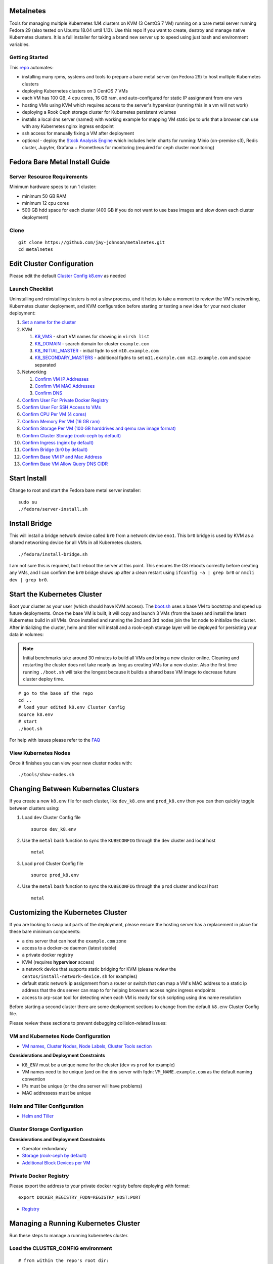 Metalnetes
==========

Tools for managing multiple Kubernetes **1.14** clusters on KVM (3 CentOS 7 VM) running on a bare metal server running Fedora 29 (also tested on Ubuntu 18.04 until 1.13). Use this repo if you want to create, destroy and manage native Kubernetes clusters. It is a full installer for taking a brand new server up to speed using just bash and environment variables.

.. image:: https://i.imgur.com/awLwim1.png

Getting Started
---------------

This `repo <https://github.com/jay-johnson/metalnetes>`__ automates:

- installing many rpms, systems and tools to prepare a bare metal server (on Fedora 29) to host multiple Kubernetes clusters
- deploying Kubernetes clusters on 3 CentOS 7 VMs
- each VM has 100 GB, 4 cpu cores, 16 GB ram, and auto-configured for static IP assignment from env vars
- hosting VMs using KVM which requires access to the server's hypervisor (running this in a vm will not work)
- deploying a Rook Ceph storage cluster for Kubernetes persistent volumes
- installs a local dns server (named) with working example for mapping VM static ips to urls that a browser can use with any Kubernetes nginx ingress endpoint
- ssh access for manually fixing a VM after deployment
- optional - deploy the `Stock Analysis Engine <https://stock-analysis-engine.readthedocs.io/en/latest/>`__ which includes helm charts for running: Minio (on-premise s3), Redis cluster, Jupyter, Grafana + Prometheus for monitoring (required for ceph cluster monitoring)

Fedora Bare Metal Install Guide
===============================

Server Resource Requirements
----------------------------

Minimum hardware specs to run 1 cluster:

- minimum 50 GB RAM
- minimum 12 cpu cores
- 500 GB hdd space for each cluster (400 GB if you do not want to use base images and slow down each cluster deployment)

Clone
-----

::

    git clone https://github.com/jay-johnson/metalnetes.git
    cd metalnetes

Edit Cluster Configuration
==========================

Please edit the default `Cluster Config k8.env <https://github.com/jay-johnson/metalnetes/blob/master/k8.env>`__ as needed

Launch Checklist
----------------

Uninstalling and reinstalling clusters is not a slow process, and it helps to take a moment to review the VM's networking, Kubernetes cluster deployment, and KVM configuration before starting or testing a new idea for your next cluster deployment:

#.  `Set a name for the cluster <https://github.com/jay-johnson/metalnetes/blob/master/k8.env#L4-L8>`__
#.  KVM

    #.  `K8_VMS <https://github.com/jay-johnson/metalnetes/blob/master/k8.env#L100-L103>`__ - short VM names for showing in ``virsh list``
    #.  `K8_DOMAIN <https://github.com/jay-johnson/metalnetes/blob/master/k8.env#L101>`__ - search domain for cluster ``example.com``
    #.  `K8_INITIAL_MASTER <https://github.com/jay-johnson/metalnetes/blob/master/k8.env#L102>`__ - initial fqdn to set ``m10.example.com``
    #.  `K8_SECONDARY_MASTERS <https://github.com/jay-johnson/metalnetes/blob/master/k8.env#L103>`__ - additional fqdns to set ``m11.example.com m12.example.com`` and space separated
#.  Networking

    #.  `Confirm VM IP Addresses <https://github.com/jay-johnson/metalnetes/blob/master/k8.env#L105-L108>`__
    #.  `Confirm VM MAC Addresses <https://github.com/jay-johnson/metalnetes/blob/master/k8.env#L109-L111>`__
    #.  `Confirm DNS <https://github.com/jay-johnson/metalnetes/blob/master/k8.env#L104>`__
#.  `Confirm User For Private Docker Registry <https://github.com/jay-johnson/metalnetes/blob/master/k8.env#L35-L39>`__
#.  `Confirm User For SSH Access to VMs <https://github.com/jay-johnson/metalnetes/blob/master/k8.env#L118-L119>`__
#.  `Confirm CPU Per VM (4 cores) <https://github.com/jay-johnson/metalnetes/blob/master/k8.env#L116>`__
#.  `Confirm Memory Per VM (16 GB ram) <https://github.com/jay-johnson/metalnetes/blob/master/k8.env#L117>`__
#.  `Confirm Storage Per VM (100 GB harddrives and qemu raw image format) <https://github.com/jay-johnson/metalnetes/blob/master/k8.env#L114>`__
#.  `Confirm Cluster Storage (rook-ceph by default) <https://github.com/jay-johnson/metalnetes/blob/master/k8.env#L57-L60>`__
#.  `Confirm Ingress (nginx by default) <https://github.com/jay-johnson/metalnetes/blob/master/k8.env#L91-L94>`__
#.  `Confirm Bridge (br0 by default) <https://github.com/jay-johnson/metalnetes/blob/master/k8.env#L115>`__
#.  `Confirm Base VM IP and Mac Address <https://github.com/jay-johnson/metalnetes/blob/master/k8.env#L208-L209>`__
#.  `Confirm Base VM Allow Query DNS CIDR <https://github.com/jay-johnson/metalnetes/blob/master/k8.env#L205>`__

Start Install
=============

Change to root and start the Fedora bare metal server installer:

::

    sudo su
    ./fedora/server-install.sh

Install Bridge
==============

This will install a bridge network device called ``br0`` from a network device ``eno1``. This ``br0`` bridge is used by KVM as a shared networking device for all VMs in all Kubernetes clusters.

::

    ./fedora/install-bridge.sh

I am not sure this is required, but I reboot the server at this point. This ensures the OS reboots correctly before creating any VMs, and I can confirm the ``br0`` bridge shows up after a clean restart using ``ifconfig -a | grep br0`` or ``nmcli dev | grep br0``.

Start the Kubernetes Cluster
============================

Boot your cluster as your user (which should have KVM access). The `boot.sh <https://github.com/jay-johnson/metalnetes/blob/master/boot.sh>`__ uses a base VM to bootstrap and speed up future deployments. Once the base VM is built, it will copy and launch 3 VMs (from the base) and install the latest Kubernetes build in all VMs. Once installed and running the 2nd and 3rd nodes join the 1st node to initialize the cluster. After initializing the cluster, helm and tiller will install and a rook-ceph storage layer will be deployed for persisting your data in volumes:

.. note:: Initial benchmarks take around 30 minutes to build all VMs and bring a new cluster online. Cleaning and restarting the cluster does not take nearly as long as creating VMs for a new cluster. Also the first time running ``./boot.sh`` will take the longest because it builds a shared base VM image to decrease future cluster deploy time.

::

    # go to the base of the repo
    cd ..
    # load your edited k8.env Cluster Config
    source k8.env
    # start
    ./boot.sh

For help with issues please refer to the `FAQ <https://github.com/jay-johnson/metalnetes#faq>`__

View Kubernetes Nodes
---------------------

Once it finishes you can view your new cluster nodes with:

::

    ./tools/show-nodes.sh

Changing Between Kubernetes Clusters
====================================

If you create a new ``k8.env`` file for each cluster, like ``dev_k8.env`` and ``prod_k8.env`` then you can then quickly toggle between clusters using:

#.  Load ``dev`` Cluster Config file

    ::

        source dev_k8.env

#.  Use the ``metal`` bash function to sync the ``KUBECONFIG`` through the ``dev`` cluster and local host

    ::

        metal

#.  Load ``prod`` Cluster Config file

    ::

        source prod_k8.env

#.  Use the ``metal`` bash function to sync the ``KUBECONFIG`` through the ``prod`` cluster and local host

    ::

        metal

Customizing the Kubernetes Cluster
==================================

If you are looking to swap out parts of the deployment, please ensure the hosting server has a replacement in place for these bare minimum components:

- a dns server that can host the ``example.com`` zone
- access to a docker-ce daemon (latest stable)
- a private docker registry
- KVM (requires **hypervisor** access)
- a network device that supports static bridging for KVM (please review the ``centos/install-network-device.sh`` for examples)
- default static network ip assignment from a router or switch that can map a VM's MAC address to a static ip address that the dns server can map to for helping browsers access nginx ingress endpoints
- access to arp-scan tool for detecting when each VM is ready for ssh scripting using dns name resolution

Before starting a second cluster there are some deployment sections to change from the default ``k8.env`` Cluster Config file.

Please review these sections to prevent debugging collision-related issues:

VM and Kubernetes Node Configuration
------------------------------------

- `VM names, Cluster Nodes, Node Labels, Cluster Tools section <https://github.com/jay-johnson/metalnetes/blob/34c0eabf5f7007056a4823f5c4ea760aea7c8e6e/k8.env#L96-L194>`__

**Considerations and Deployment Constraints**

- ``K8_ENV`` must be a unique name for the cluster (``dev`` vs ``prod`` for example)
- VM names need to be unique (and on the dns server with fqdn: ``VM_NAME.example.com`` as the default naming convention
- IPs must be unique (or the dns server will have problems)
- MAC addressess must be unique

Helm and Tiller Configuration
-----------------------------

- `Helm and Tiller <https://github.com/jay-johnson/metalnetes/blob/34c0eabf5f7007056a4823f5c4ea760aea7c8e6e/k8.env#L48-L55>`__

Cluster Storage Configuation
----------------------------

**Considerations and Deployment Constraints**

- Operator redundancy

- `Storage (rook-ceph by default) <https://github.com/jay-johnson/metalnetes/blob/34c0eabf5f7007056a4823f5c4ea760aea7c8e6e/k8.env#L57-L65>`__
- `Additional Block Devices per VM <https://github.com/jay-johnson/metalnetes/blob/34c0eabf5f7007056a4823f5c4ea760aea7c8e6e/k8.env#L178-L188>`__

Private Docker Registry
-----------------------

Please export the address to your private docker registy before deploying with format:

::

    export DOCKER_REGISTRY_FQDN=REGISTRY_HOST:PORT

- `Registry <https://github.com/jay-johnson/metalnetes/blob/34c0eabf5f7007056a4823f5c4ea760aea7c8e6e/k8.env#L35-L46>`__

Managing a Running Kubernetes Cluster
=====================================

Run these steps to manage a running kubernetes cluster.

Load the CLUSTER_CONFIG environment
-----------------------------------

::

    # from within the repo's root dir:
    export CLUSTER_CONFIG=$(pwd)/k8.env

Fully Clean and Reinitialize the Kubernetes Cluster
---------------------------------------------------

::

    ./clean.sh

Start Kubernetes Cluster with a Private Docker Registry + Rook Ceph
-------------------------------------------------------------------

::

    ./start.sh

Check Kubernetes Nodes
----------------------

::

    ./tools/show-labels.sh

Cluster Join Tool
=================

If you want to reboot VMs and have the nodes re-join and rebuild the Kubernetes cluster use:

::

    ./join.sh

Deployment Tools
================

Nginx Ingress
-------------

Deploy `the nginx ingress <https://github.com/nginxinc/kubernetes-ingress/>`__

::

    ./deploy-nginx.sh

Rook-Ceph
---------

Deploy `rook-ceph <https://rook.io/docs/rook/v0.9/ceph-quickstart.html>`__ using the `Advanced Configuration <https://rook.io/docs/rook/v0.9/advanced-configuration.html>`__

::

    ./deploy-rook-ceph.sh

Confirm Rook-Ceph Operator Started

::

    ./rook-ceph/describe-operator.sh

Private Docker Registry
-----------------------

Deploy a private docker registry for use with the cluster with:

::

    ./deploy-registry.sh

Deploy Helm
-----------

Deploy `helm <https://helm.sh/docs/>`__

::

    ./deploy-helm.sh

Deploy Tiller
-------------

Deploy tiller:

::

    ./deploy-tiller.sh

(Optional Validation) - Deploy Stock Analysis Engine
====================================================

This repository was created after trying to decouple the `AI Kubernetes cluster for analyzing network traffic <https://github.com/jay-johnson/deploy-to-kubernetes>`__ and the `Stock Analysis Engine (ae) that uses many deep neural networks to predict future stock prices during live-trading hours <https://github.com/AlgoTraders/stock-analysis-engine>`__ from using the same Kubernetes cluster. Additionally with the speed ae is moving, I am looking to keep trying new high availablity solutions and configurations to ensure the intraday data collection never dies (hopefully out of the box too!).

Deploy AE
---------

- `Configure AE <https://github.com/jay-johnson/metalnetes/blob/34c0eabf5f7007056a4823f5c4ea760aea7c8e6e/k8.env#L67-L89>`__

::

    ./deploy-ae.sh

Redeploying Using Helm
----------------------

#.  Find the Helm Chart to Remove (this example uses ``ae-grafana``):

    ::

        helm ls ae-grafana

#.  Delete and Purge the Helm Chart Deployment:

    ::

        helm delete --purge ae-grafana

#.  Deploy AE Helm Charts:

    ::

        ./ae/start.sh

Monitoring the Kubernetes Cluster
---------------------------------

.. note:: Grafana will only deploy if monitoring is enabled when running ``./deploy-ae.sh`` or if you run ``./ae/monitor-start.sh``.

Log in to Grafana from a browser:

- Username: **trex**
- Password: **123321**

https://grafana.example.com

Grafana comes ready-to-go with these starting dashboards:

View Kubernetes Pods in Grafana
-------------------------------

.. image:: https://i.imgur.com/GHo7dbd.png

View Rook Ceph Cluster in Grafana
----------------------------------

.. image:: https://i.imgur.com/wptrQW2.png

View Redis Cluster in Grafana
-----------------------------

.. image:: https://i.imgur.com/kegYzXZ.png

Uninstall AE
------------

::

    ./ae/_uninstall.sh

Please wait for the Persistent Volume Claims to be deleted

::

    kubetl get pvc -n ae

.. warning:: The Redis pvc ``redis-data-ae-redis-master-0`` must be manually deleted to prevent issues with redeployments after an uninstall
    ::

        kubectl -n ae delete pvc redis-data-ae-redis-master-0

Delete Cluster VMs
==================

::

    ./kvm/_uninstall.sh

License
=======

Apache 2.0 - Please refer to the `LICENSE <https://github.com/jay-johnson/metalnetes/blob/master/LICENSE>`__ for more details.

FAQ
===

What IP did my VMs get?
-----------------------

Find VMs by MAC address using the ``K8_VM_BRIDGE`` bridge device using:

::

    ./kvm/find-vms-on-bridge.sh

Find your MAC addresses with a tool that uses ``arp-scan`` to list all ip addresses on the configured bridge device (``K8_VM_BRIDGE``):

::

    ./kvm/list-bridge-ips.sh

Why Are Not All Rook Ceph Operators Starting?
---------------------------------------------

Restart the cluster if you see an error like this when looking at the ``rook-ceph-operator``:

::

    # find pods: kubectl get pods -n rook-ceph-system | grep operator
    kubectl -n rook-ceph-system describe po rook-ceph-operator-6765b594d7-j56mw

::

    Warning  FailedCreatePodSandBox  7m56s                   kubelet, m12.example.com  Failed create pod sandbox: rpc error: code = Unknown desc = failed to set up sandbox container "9ab1c663fc53f75fa4f0f79effbb244efa9842dd8257eb1c7dafe0c9bad1ee6c" network for pod "rook-ceph-operator-6765b594d7-j56mw": NetworkPlugin cni failed to set up pod "rook-ceph-operator-6765b594d7-j56mw_rook-ceph-system" network: failed to set bridge addr: "cni0" already has an IP address different from 10.244.2.1/24

::

    ./clean.sh
    ./deploy-rook-ceph.sh

Helm fails with connection refused
----------------------------------

If you see this:

::

    metalnetes$ helm ls
    Error: Get http://localhost:8080/api/v1/namespaces/kube-system/pods?labelSelector=app%3Dhelm%2Cname%3Dtiller: dial tcp 127.0.0.1:8080: connect: connection refused

Source the ``k8.env`` Cluster Config file:

::

    metalnetes$ source k8.env
    metalnetes$ helm ls
    NAME         	REVISION	UPDATED                 	STATUS  	CHART           	APP VERSION	NAMESPACE
    ae           	1       	Thu Mar 21 05:49:38 2019	DEPLOYED	ae-0.0.1        	0.0.1      	ae
    ae-grafana   	1       	Thu Mar 21 05:57:17 2019	DEPLOYED	grafana-2.2.0   	6.0.0      	ae
    ae-jupyter   	1       	Thu Mar 21 05:49:43 2019	DEPLOYED	ae-jupyter-0.0.1	0.0.1      	ae
    ae-minio     	1       	Thu Mar 21 05:49:40 2019	DEPLOYED	minio-2.4.7     	2019-02-12 	ae
    ae-prometheus	1       	Thu Mar 21 05:57:16 2019	DEPLOYED	prometheus-8.9.0	2.8.0      	ae
    ae-redis     	1       	Thu Mar 21 05:49:42 2019	DEPLOYED	redis-6.4.2     	4.0.14     	ae

Comparing Repo Example Files vs Yours
-------------------------------------

When starting a server from scratch, I like to compare notes from previous builds. I have uploaded the Fedora 29 server's files to help debug common initial installer-type issues. Let me know if you think another one should be added to help others. Please take a moment to compare your server's configured files after the install finishes by looking at the `fedora/etc directory` with directory structure and notes:

::

    tree fedora/etc/
    fedora/etc/
    ├── dnsmasq.conf # dnsmasq that was conflicting with named later (http://www.thekelleys.org.uk/dnsmasq/doc.html) - dnsqmasq was disabled and stopped on the server using systemctl
    ├── docker
    │   └── daemon.json # examples for setting up your private docker registry
    ├── named.conf
    ├── NetworkManager
    │   └── NetworkManager.conf # this is enabled and running using systemctl
    ├── resolv.conf # locked down with: sudo chattr +i /etc/resolv.conf
    ├── resolv.dnsmasq
    ├── ssh
    │   └── sshd_config # initial ssh config for logging in remotely as fast as possible - please lock this down after install finishes
    ├── sysconfig
    │   └── network-scripts
    │       ├── ifcfg-br0 # bridge network device - required for persisting through a reboot
    │       └── ifcfg-eno1 # server network device - required for persisting through a reboot
    └── var
        └── named
            └── example.com.zone # dns zone

How do I know when my VMs have an IP address?
---------------------------------------------

I use this bash alias in my ``~/.bashrc`` to monitor VMs on the ``br0`` device:

::

    showips() {
        watch -n1 'sudo arp-scan -q -l --interface br0 | sort'
    }

Then ``source ~/.bashrc`` and then run: ``showips`` to watch everything on the ``br0`` bridge networking device with each IP's MAC address. (Exit with ``ctrl + c``)

Manually Fix Fedora /etc/resolv.conf
------------------------------------

NetworkManager and dnsmasq had lots of conflicts initially. I used this method to **lock down** ``/etc/resolv.conf`` to ensure the dns routing was stable after reboots.

::

    sudo su
    nmcli connection modify eth0 ipv4.dns "192.168.0.100 8.8.8.8 8.8.4.4"
    vi /etc/resolv.conf
    chattr +i /etc/resolv.conf
    systemctl restart NetworkManager
